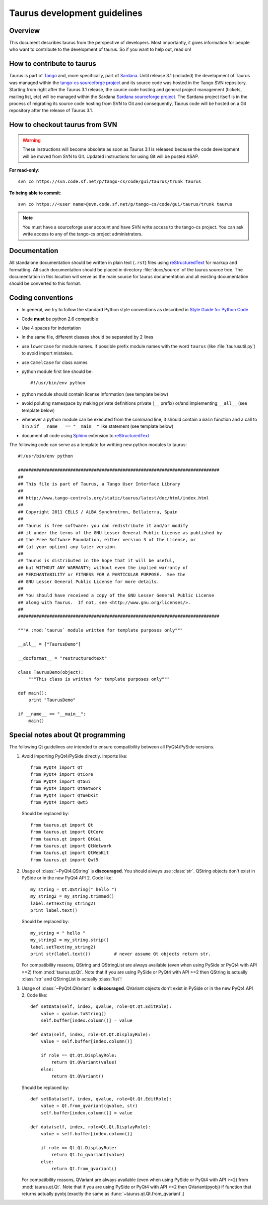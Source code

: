 .. _coding-guide:

==============================
Taurus development guidelines
==============================

Overview
---------

This document describes taurus from the perspective of developers. Most 
importantly, it gives information for people who want to contribute to the 
development of taurus. So if you want to help out, read on!

How to contribute to taurus
----------------------------

Taurus is part of Tango_ and, more specifically, part of Sardana_. Until release
3.1 (included) the development of Taurus was managed within the `tango-cs
sourceforge project <https://sourceforge.net/projects/tango-cs/>`_  and its
source code was hosted in the Tango SVN repository. Starting from right after
the Taurus 3.1 release, the source code hosting and general project management
(tickets, mailing list, etc) will be managed within the Sardana `Sardana
sourceforge project <https://sourceforge.net/projects/sardana/>`_. The Sardana
project itself is in the process of migrating its source code hosting from SVN
to Git and consequently, Taurus code will be hosted on a Git repository after
the release of Taurus 3.1.


How to checkout taurus from SVN
-------------------------------

.. warning:: These instructions will become obsolete as soon as Taurus 3.1 
             is released because the code development will be moved from SVN to
             Git. Updated instructions for using Git will be posted ASAP.

**For read-only**::

    svn co https://svn.code.sf.net/p/tango-cs/code/gui/taurus/trunk taurus

**To being able to commit**::

    svn co https://<user name>@svn.code.sf.net/p/tango-cs/code/gui/taurus/trunk taurus

.. note::
    
    You must have a sourceforge user account and have SVN write
    access to the tango-cs project. You can ask write access to any of the 
    tango-cs project administrators.


Documentation
-------------

All standalone documentation should be written in plain text (``.rst``) files
using reStructuredText_ for markup and formatting. All such
documentation should be placed in directory :file:`docs/source` of the taurus
source tree. The documentation in this location will serve as the main source
for taurus documentation and all existing documentation should be converted
to this format.

Coding conventions
------------------

* In general, we try to follow the standard Python style conventions as
  described in
  `Style Guide for Python Code  <http://www.python.org/peps/pep-0008.html>`_
* Code **must** be python 2.6 compatible
* Use 4 spaces for indentation
* In the same file, different classes should be separated by 2 lines
* use ``lowercase`` for module names. If possible prefix module names with the
  word ``taurus`` (like :file:`taurusutil.py`) to avoid import mistakes.
* use ``CamelCase`` for class names
* python module first line should be::

    #!/usr/bin/env python
* python module should contain license information (see template below)
* avoid poluting namespace by making private definitions private (``__`` prefix)
  or/and implementing ``__all__`` (see template below)
* whenever a python module can be executed from the command line, it should 
  contain a ``main`` function and a call to it in a ``if __name__ == "__main__"``
  like statement (see template below)
* document all code using Sphinx_ extension to reStructuredText_

The following code can serve as a template for writting new python modules to
taurus::

    #!/usr/bin/env python

    #############################################################################
    ##
    ## This file is part of Taurus, a Tango User Interface Library
    ## 
    ## http://www.tango-controls.org/static/taurus/latest/doc/html/index.html
    ##
    ## Copyright 2011 CELLS / ALBA Synchrotron, Bellaterra, Spain
    ## 
    ## Taurus is free software: you can redistribute it and/or modify
    ## it under the terms of the GNU Lesser General Public License as published by
    ## the Free Software Foundation, either version 3 of the License, or
    ## (at your option) any later version.
    ## 
    ## Taurus is distributed in the hope that it will be useful,
    ## but WITHOUT ANY WARRANTY; without even the implied warranty of
    ## MERCHANTABILITY or FITNESS FOR A PARTICULAR PURPOSE.  See the
    ## GNU Lesser General Public License for more details.
    ## 
    ## You should have received a copy of the GNU Lesser General Public License
    ## along with Taurus.  If not, see <http://www.gnu.org/licenses/>.
    ##
    #############################################################################

    """A :mod:`taurus` module written for template purposes only"""

    __all__ = ["TaurusDemo"]
    
    __docformat__ = "restructuredtext"
    
    class TaurusDemo(object):
        """This class is written for template purposes only"""
        
    def main():
        print "TaurusDemo"
    
    if __name__ == "__main__":
        main()

Special notes about Qt programming
-----------------------------------

The following Qt guidelines are intended to ensure compatibility between all 
PyQt4/PySide versions.

1. Avoid importing PyQt4/PySide directly.
   Imports like::
   
       from PyQt4 import Qt
       from PyQt4 import QtCore
       from PyQt4 import QtGui
       from PyQt4 import QtNetwork
       from PyQt4 import QtWebKit
       from PyQt4 import Qwt5
   
   Should be replaced by::
   
       from taurus.qt import Qt
       from taurus.qt import QtCore
       from taurus.qt import QtGui
       from taurus.qt import QtNetwork
       from taurus.qt import QtWebKit
       from taurus.qt import Qwt5

2. Usage of :class:`~PyQt4.QString` is **discouraged**. You should always use
   :class:`str`. QString objects don't exist in PySide or in the new PyQt4
   API 2. Code like::
   
       my_string = Qt.QString(" hello ")
       my_string2 = my_string.trimmed()
       label.setText(my_string2)
       print label.text()
   
   Should be replaced by::
   
       my_string = " hello "
       my_string2 = my_string.strip()
       label.setText(my_string2)
       print str(label.text())         # never assume Qt objects return str.

   For compatibility reasons, QString and QStringList are always available
   (even when using PySide or PyQt4 with API >=2) from :mod:`taurus.qt.Qt`.
   Note that if you are using PySide or PyQt4 with API >=2 then QString is 
   actually :class:`str` and QStringList is actually :class:`list`!
   
3. Usage of :class:`~PyQt4.QVariant` is **discouraged**. QVariant objects
   don't exist in PySide or in the new PyQt4 API 2. Code like::
   
       def setData(self, index, qvalue, role=Qt.Qt.EditRole):
           value = qvalue.toString()
           self.buffer[index.column()] = value
       
       def data(self, index, role=Qt.Qt.DisplayRole):
           value = self.buffer[index.column()]
           
           if role == Qt.Qt.DisplayRole:
               return Qt.QVariant(value)
           else:
               return Qt.QVariant()

   Should be replaced by::
   
       def setData(self, index, qvalue, role=Qt.Qt.EditRole):
           value = Qt.from_qvariant(qvalue, str)
           self.buffer[index.column()] = value
       
       def data(self, index, role=Qt.Qt.DisplayRole):
           value = self.buffer[index.column()]
           
           if role == Qt.Qt.DisplayRole:
               return Qt.to_qvariant(value)
           else:
               return Qt.from_qvariant()

   For compatibility reasons, QVariant are always available
   (even when using PySide or PyQt4 with API >=2) from :mod:`taurus.qt.Qt`.
   Note that if you are using PySide or PyQt4 with API >=2 then QVariant(pyobj)
   if function that returns actually pyobj (exactly the same as
   :func:`~taurus.qt.Qt.from_qvariant`.)

.. _Tango: http://www.tango-controls.org/
.. _Sardana: http://www.sardana-controls.org/
.. _tango_cs: https://sourceforge.net/projects/tango-cs/
.. _reStructuredText:  http://docutils.sourceforge.net/rst.html
.. _Sphinx: http://sphinx.pocoo.org/
